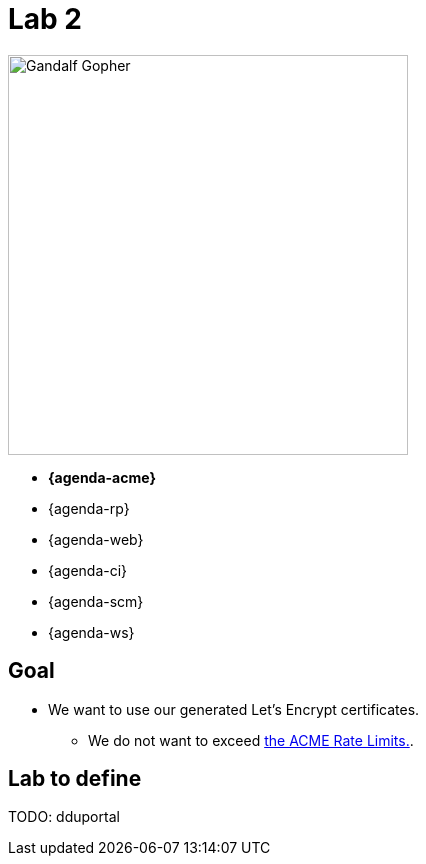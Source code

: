 [{invert}]
= Lab 2

image::gandalf-gopher.png["Gandalf Gopher",height=400, float=left]

* **{agenda-acme}**
* {agenda-rp}
* {agenda-web}
* {agenda-ci}
* {agenda-scm}
* {agenda-ws}

== Goal

* We want to use our generated Let's Encrypt certificates.
** We do not want to exceed link:https://letsencrypt.org/docs/rate-limits/["the ACME Rate Limits.",window=_blank].

== Lab to define

TODO: dduportal